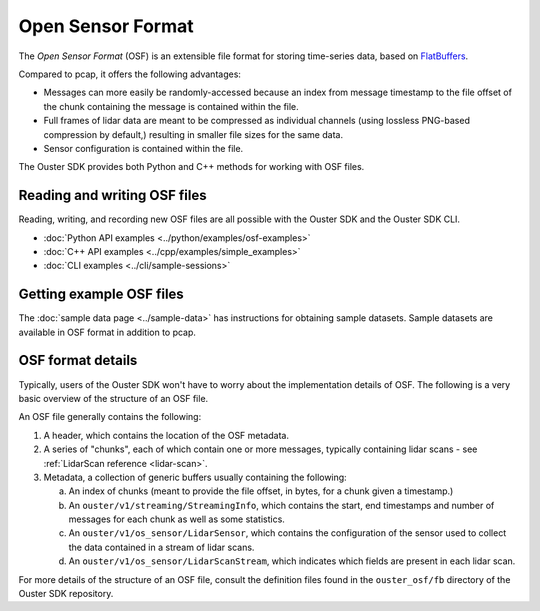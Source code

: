 .. _osf:

==================
Open Sensor Format
==================

The *Open Sensor Format* (OSF) is an extensible file format for storing
time-series data, based on FlatBuffers_.

Compared to pcap, it offers the following advantages:

- Messages can more easily be randomly-accessed because an index from message
  timestamp to the file offset of the chunk containing the message is contained
  within the file.
- Full frames of lidar data are meant to be compressed as individual channels
  (using lossless PNG-based compression by default,) resulting in smaller file
  sizes for the same data.
- Sensor configuration is contained within the file.

The Ouster SDK provides both Python and C++ methods for working with OSF files.

Reading and writing OSF files
-----------------------------

Reading, writing, and recording new OSF files are all possible with the Ouster
SDK and the Ouster SDK CLI.

* :doc:`Python API examples <../python/examples/osf-examples>`
* :doc:`C++ API examples <../cpp/examples/simple_examples>`
* :doc:`CLI examples <../cli/sample-sessions>`

Getting example OSF files
-------------------------

The :doc:`sample data page <../sample-data>` has instructions for obtaining sample datasets. Sample
datasets are available in OSF format in addition to pcap.

OSF format details
------------------

Typically, users of the Ouster SDK won't have to worry about the implementation
details of OSF. The following is a very basic overview of the structure of an
OSF file.

An OSF file generally contains the following:

#. A header, which contains the location of the OSF metadata.
#. A series of "chunks", each of which contain one or more messages, typically containing lidar scans - see :ref:`LidarScan reference <lidar-scan>`.

#. Metadata, a collection of generic buffers usually containing the following:

   a. An index of chunks (meant to provide the file offset, in bytes, for a chunk given a timestamp.)
   b. An ``ouster/v1/streaming/StreamingInfo``, which contains the start, end timestamps and number of messages for each chunk as well as some statistics.
   c. An ``ouster/v1/os_sensor/LidarSensor``, which contains the configuration of the sensor used to collect the data contained in a stream of lidar scans.
   d. An ``ouster/v1/os_sensor/LidarScanStream``, which indicates which fields are present in each lidar scan.

For more details of the structure of an OSF file, consult the definition files
found in the ``ouster_osf/fb`` directory of the Ouster SDK repository.

.. _FlatBuffers: https://flatbuffers.dev/
